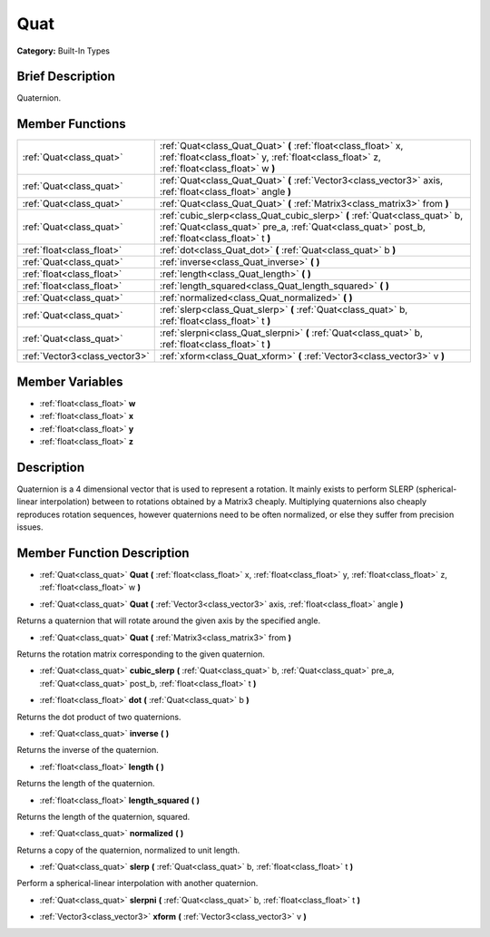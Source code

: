 .. Generated automatically by doc/tools/makerst.py in Godot's source tree.
.. DO NOT EDIT THIS FILE, but the doc/base/classes.xml source instead.

.. _class_Quat:

Quat
====

**Category:** Built-In Types

Brief Description
-----------------

Quaternion.

Member Functions
----------------

+--------------------------------+--------------------------------------------------------------------------------------------------------------------------------------------------------------------------------+
| :ref:`Quat<class_quat>`        | :ref:`Quat<class_Quat_Quat>`  **(** :ref:`float<class_float>` x, :ref:`float<class_float>` y, :ref:`float<class_float>` z, :ref:`float<class_float>` w  **)**                  |
+--------------------------------+--------------------------------------------------------------------------------------------------------------------------------------------------------------------------------+
| :ref:`Quat<class_quat>`        | :ref:`Quat<class_Quat_Quat>`  **(** :ref:`Vector3<class_vector3>` axis, :ref:`float<class_float>` angle  **)**                                                                 |
+--------------------------------+--------------------------------------------------------------------------------------------------------------------------------------------------------------------------------+
| :ref:`Quat<class_quat>`        | :ref:`Quat<class_Quat_Quat>`  **(** :ref:`Matrix3<class_matrix3>` from  **)**                                                                                                  |
+--------------------------------+--------------------------------------------------------------------------------------------------------------------------------------------------------------------------------+
| :ref:`Quat<class_quat>`        | :ref:`cubic_slerp<class_Quat_cubic_slerp>`  **(** :ref:`Quat<class_quat>` b, :ref:`Quat<class_quat>` pre_a, :ref:`Quat<class_quat>` post_b, :ref:`float<class_float>` t  **)** |
+--------------------------------+--------------------------------------------------------------------------------------------------------------------------------------------------------------------------------+
| :ref:`float<class_float>`      | :ref:`dot<class_Quat_dot>`  **(** :ref:`Quat<class_quat>` b  **)**                                                                                                             |
+--------------------------------+--------------------------------------------------------------------------------------------------------------------------------------------------------------------------------+
| :ref:`Quat<class_quat>`        | :ref:`inverse<class_Quat_inverse>`  **(** **)**                                                                                                                                |
+--------------------------------+--------------------------------------------------------------------------------------------------------------------------------------------------------------------------------+
| :ref:`float<class_float>`      | :ref:`length<class_Quat_length>`  **(** **)**                                                                                                                                  |
+--------------------------------+--------------------------------------------------------------------------------------------------------------------------------------------------------------------------------+
| :ref:`float<class_float>`      | :ref:`length_squared<class_Quat_length_squared>`  **(** **)**                                                                                                                  |
+--------------------------------+--------------------------------------------------------------------------------------------------------------------------------------------------------------------------------+
| :ref:`Quat<class_quat>`        | :ref:`normalized<class_Quat_normalized>`  **(** **)**                                                                                                                          |
+--------------------------------+--------------------------------------------------------------------------------------------------------------------------------------------------------------------------------+
| :ref:`Quat<class_quat>`        | :ref:`slerp<class_Quat_slerp>`  **(** :ref:`Quat<class_quat>` b, :ref:`float<class_float>` t  **)**                                                                            |
+--------------------------------+--------------------------------------------------------------------------------------------------------------------------------------------------------------------------------+
| :ref:`Quat<class_quat>`        | :ref:`slerpni<class_Quat_slerpni>`  **(** :ref:`Quat<class_quat>` b, :ref:`float<class_float>` t  **)**                                                                        |
+--------------------------------+--------------------------------------------------------------------------------------------------------------------------------------------------------------------------------+
| :ref:`Vector3<class_vector3>`  | :ref:`xform<class_Quat_xform>`  **(** :ref:`Vector3<class_vector3>` v  **)**                                                                                                   |
+--------------------------------+--------------------------------------------------------------------------------------------------------------------------------------------------------------------------------+

Member Variables
----------------

- :ref:`float<class_float>` **w**
- :ref:`float<class_float>` **x**
- :ref:`float<class_float>` **y**
- :ref:`float<class_float>` **z**

Description
-----------

Quaternion is a 4 dimensional vector that is used to represent a rotation. It mainly exists to perform SLERP (spherical-linear interpolation) between to rotations obtained by a Matrix3 cheaply. Multiplying quaternions also cheaply reproduces rotation sequences, however quaternions need to be often normalized, or else they suffer from precision issues.

Member Function Description
---------------------------

.. _class_Quat_Quat:

- :ref:`Quat<class_quat>`  **Quat**  **(** :ref:`float<class_float>` x, :ref:`float<class_float>` y, :ref:`float<class_float>` z, :ref:`float<class_float>` w  **)**

.. _class_Quat_Quat:

- :ref:`Quat<class_quat>`  **Quat**  **(** :ref:`Vector3<class_vector3>` axis, :ref:`float<class_float>` angle  **)**

Returns a quaternion that will rotate around the given axis by the specified angle.

.. _class_Quat_Quat:

- :ref:`Quat<class_quat>`  **Quat**  **(** :ref:`Matrix3<class_matrix3>` from  **)**

Returns the rotation matrix corresponding to the given quaternion.

.. _class_Quat_cubic_slerp:

- :ref:`Quat<class_quat>`  **cubic_slerp**  **(** :ref:`Quat<class_quat>` b, :ref:`Quat<class_quat>` pre_a, :ref:`Quat<class_quat>` post_b, :ref:`float<class_float>` t  **)**

.. _class_Quat_dot:

- :ref:`float<class_float>`  **dot**  **(** :ref:`Quat<class_quat>` b  **)**

Returns the dot product of two quaternions.

.. _class_Quat_inverse:

- :ref:`Quat<class_quat>`  **inverse**  **(** **)**

Returns the inverse of the quaternion.

.. _class_Quat_length:

- :ref:`float<class_float>`  **length**  **(** **)**

Returns the length of the quaternion.

.. _class_Quat_length_squared:

- :ref:`float<class_float>`  **length_squared**  **(** **)**

Returns the length of the quaternion, squared.

.. _class_Quat_normalized:

- :ref:`Quat<class_quat>`  **normalized**  **(** **)**

Returns a copy of the quaternion, normalized to unit length.

.. _class_Quat_slerp:

- :ref:`Quat<class_quat>`  **slerp**  **(** :ref:`Quat<class_quat>` b, :ref:`float<class_float>` t  **)**

Perform a spherical-linear interpolation with another quaternion.

.. _class_Quat_slerpni:

- :ref:`Quat<class_quat>`  **slerpni**  **(** :ref:`Quat<class_quat>` b, :ref:`float<class_float>` t  **)**

.. _class_Quat_xform:

- :ref:`Vector3<class_vector3>`  **xform**  **(** :ref:`Vector3<class_vector3>` v  **)**


